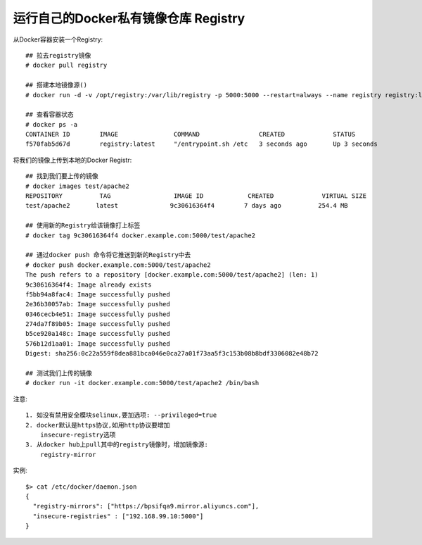 运行自己的Docker私有镜像仓库 Registry
-------------------------------------

从Docker容器安装一个Registry::

    ## 拉去registry镜像
    # docker pull registry
     
    ## 搭建本地镜像源()
    # docker run -d -v /opt/registry:/var/lib/registry -p 5000:5000 --restart=always --name registry registry:latest
     
    ## 查看容器状态
    # docker ps -a
    CONTAINER ID        IMAGE               COMMAND                CREATED             STATUS                     PORTS                    NAMES
    f570fab5d67d        registry:latest     "/entrypoint.sh /etc   3 seconds ago       Up 3 seconds               0.0.0.0:5000->5000/tcp   registry


将我们的镜像上传到本地的Docker Registr::

    ## 找到我们要上传的镜像
    # docker images test/apache2
    REPOSITORY          TAG                 IMAGE ID            CREATED             VIRTUAL SIZE
    test/apache2       latest              9c30616364f4        7 days ago          254.4 MB
     
    ## 使用新的Registry给该镜像打上标签
    # docker tag 9c30616364f4 docker.example.com:5000/test/apache2
     
    ## 通过docker push 命令将它推送到新的Registry中去
    # docker push docker.example.com:5000/test/apache2
    The push refers to a repository [docker.example.com:5000/test/apache2] (len: 1)
    9c30616364f4: Image already exists
    f5bb94a8fac4: Image successfully pushed
    2e36b30057ab: Image successfully pushed
    0346cecb4e51: Image successfully pushed
    274da7f89b05: Image successfully pushed
    b5ce920a148c: Image successfully pushed
    576b12d1aa01: Image successfully pushed
    Digest: sha256:0c22a559f8dea881bca046e0ca27a01f73aa5f3c153b08b8bdf3306082e48b72
     
    ## 测试我们上传的镜像
    # docker run -it docker.example.com:5000/test/apache2 /bin/bash


注意::

    1. 如没有禁用安全模块selinux,要加选项: --privileged=true
    2. docker默认是https协议,如用http协议要增加
        insecure-registry选项
    3. 从docker hub上pull其中的registry镜像时，增加镜像源:
        registry-mirror

实例::

    $> cat /etc/docker/daemon.json
    {
      "registry-mirrors": ["https://bpsifqa9.mirror.aliyuncs.com"],
      "insecure-registries" : ["192.168.99.10:5000"]
    }













